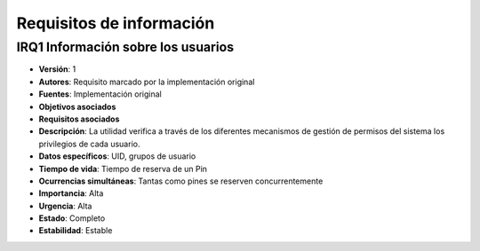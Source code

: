 Requisitos de información
=========================

**IRQ1** Información sobre los usuarios
---------------------------------------

- **Versión**: 1
- **Autores**: Requisito marcado por la implementación original
- **Fuentes**: Implementación original
- **Objetivos asociados**
- **Requisitos asociados**
- **Descripción**: La utilidad verifica a través de los diferentes mecanismos de gestión de permisos del sistema los privilegios de cada usuario.
- **Datos específicos**: UID, grupos de usuario
- **Tiempo de vida**: Tiempo de reserva de un Pin
- **Ocurrencias simultáneas**: Tantas como pines se reserven concurrentemente
- **Importancia**: Alta
- **Urgencia**: Alta
- **Estado**: Completo
- **Estabilidad**: Estable

.. 
    - **Versión**
    - **Autores**
    - **Fuentes**
    - **Objetivos asociados**
    - **Requisitos asociados**
    - **Descripción**
    - **Datos específicos**
    - **Tiempo de vida**
    - **Ocurrencias simultáneas**
    - **Importancia**
    - **Urgencia**
    - **Estado**
    - **Estabilidad**
    - **Comentarios**